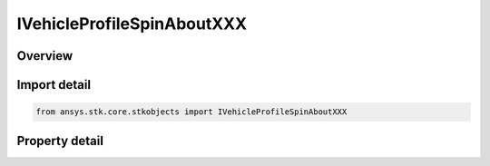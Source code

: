IVehicleProfileSpinAboutXXX
===========================

.. py:class:: ansys.stk.core.stkobjects.IVehicleProfileSpinAboutXXX

   IVehicleAttitudeProfile
   
   Shared interface for Spin About Nadir and Spin About Sun Vector profile parameters.

.. py:currentmodule:: IVehicleProfileSpinAboutXXX

Overview
--------

.. tab-set::

    .. tab-item:: Properties
        
        .. list-table::
            :header-rows: 0
            :widths: auto

            * - :py:attr:`~ansys.stk.core.stkobjects.IVehicleProfileSpinAboutXXX.rate`
              - Gets or sets the spin rate in revolutions per minute; positive values indicate rotation in a right-handed sense with respect to the spin axis. Uses AngleRate Dimension.
            * - :py:attr:`~ansys.stk.core.stkobjects.IVehicleProfileSpinAboutXXX.offset`
              - Gets or sets the initial spin offset as an angular measure of the difference between the satellite orientation at the offset epoch and the orientation achieved by orienting the spin axis. Uses Angle Dimension.
            * - :py:attr:`~ansys.stk.core.stkobjects.IVehicleProfileSpinAboutXXX.smart_epoch`
              - Epoch of the offset.


Import detail
-------------

.. code-block:: python

    from ansys.stk.core.stkobjects import IVehicleProfileSpinAboutXXX


Property detail
---------------

.. py:property:: rate
    :canonical: ansys.stk.core.stkobjects.IVehicleProfileSpinAboutXXX.rate
    :type: float

    Gets or sets the spin rate in revolutions per minute; positive values indicate rotation in a right-handed sense with respect to the spin axis. Uses AngleRate Dimension.

.. py:property:: offset
    :canonical: ansys.stk.core.stkobjects.IVehicleProfileSpinAboutXXX.offset
    :type: float

    Gets or sets the initial spin offset as an angular measure of the difference between the satellite orientation at the offset epoch and the orientation achieved by orienting the spin axis. Uses Angle Dimension.

.. py:property:: smart_epoch
    :canonical: ansys.stk.core.stkobjects.IVehicleProfileSpinAboutXXX.smart_epoch
    :type: ITimeToolEventSmartEpoch

    Epoch of the offset.


